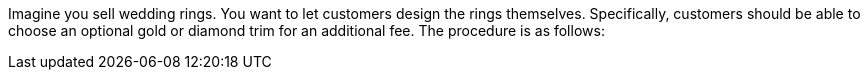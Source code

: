 Imagine you sell wedding rings. You want to let customers design the rings themselves.
Specifically, customers should be able to choose an optional gold or diamond trim for an additional fee.
The procedure is as follows:
